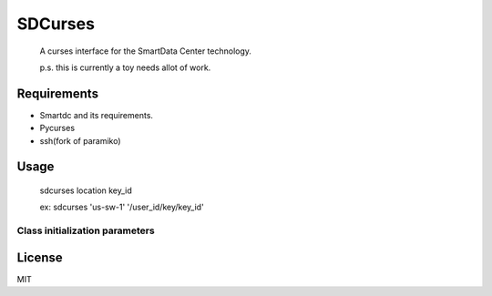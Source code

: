 SDCurses
=====================

 A curses interface for the SmartData Center technology.

 p.s. this is currently a toy needs allot of work.

Requirements
------------

* Smartdc and its requirements.
* Pycurses
* ssh(fork of paramiko)

Usage
-----
 sdcurses location key_id

 ex: sdcurses 'us-sw-1' '/user_id/key/key_id'

Class initialization parameters
~~~~~~~~~~~~~~~~~~~~~~~~~~~~~~~


License
-------

MIT
